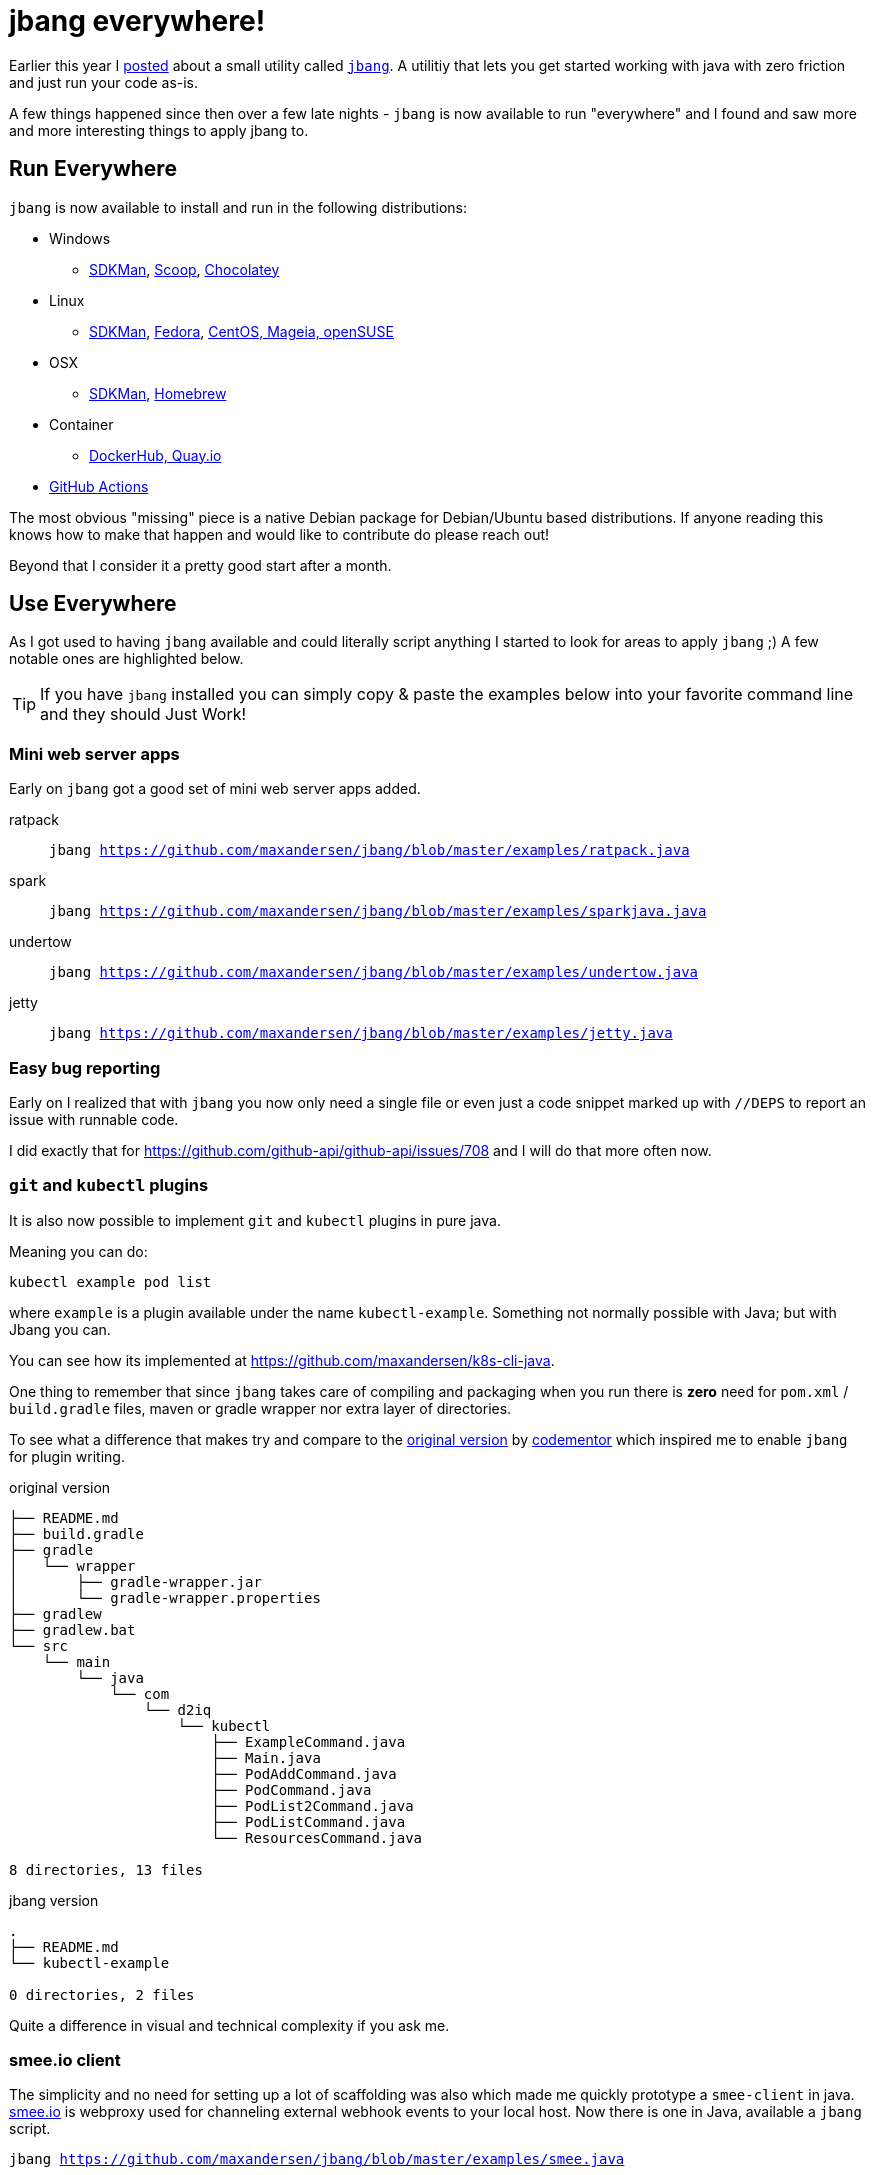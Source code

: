 = jbang everywhere!
:page-layout: post

Earlier this year I link:2020-01-14-unleashing-the-scripting-powers-of-java.adoc[posted] about a small utility called https://github.com/maxandersen/jbang[`jbang`].
A utilitiy that lets you get started working with java with zero friction and just run your code as-is.

A few things happened since then over a few late nights - `jbang` is now available to run "everywhere" and
I found and saw more and more interesting things to apply jbang to.

== Run Everywhere

`jbang` is now available to install and run in the following distributions:

* Windows
** https://github.com/maxandersen/jbang#sdkman-linux-apple[SDKMan], https://github.com/maxandersen/jbang#scoop-windows[Scoop], https://github.com/maxandersen/jbang#chocolatey-windows[Chocolatey]
* Linux
** https://github.com/maxandersen/jbang#sdkman-linux-apple[SDKMan], https://github.com/maxandersen/jbang#experimental-linux-packages-linux[Fedora], https://copr.fedorainfracloud.org/coprs/maxandersen/jbang/[CentOS, Mageia, openSUSE]
* OSX
** https://github.com/maxandersen/jbang#sdkman-linux-apple[SDKMan], https://github.com/maxandersen/jbang#homebrew-apple[Homebrew]
* Container
** https://github.com/maxandersen/jbang#docker--github-action-docker[DockerHub, Quay.io]
* https://github.com/marketplace/actions/java-scripting-w-jbang[GitHub Actions]

The most obvious "missing" piece is a native Debian package for Debian/Ubuntu based distributions. If anyone reading this
knows how to make that happen and would like to contribute do please reach out!

Beyond that I consider it a pretty good start after a month.

== Use Everywhere

As I got used to having `jbang` available and could literally script anything I started to look for areas to apply `jbang` ;)
A few notable ones are highlighted below.

TIP: If you have `jbang` installed you can simply copy & paste the examples below into your favorite command line and they should Just Work!

=== Mini web server apps

Early on `jbang` got a good set of mini web server apps added.

ratpack::
  `jbang https://github.com/maxandersen/jbang/blob/master/examples/ratpack.java`
spark::  `jbang https://github.com/maxandersen/jbang/blob/master/examples/sparkjava.java`
undertow:: `jbang https://github.com/maxandersen/jbang/blob/master/examples/undertow.java`
jetty:: `jbang https://github.com/maxandersen/jbang/blob/master/examples/jetty.java`

=== Easy bug reporting

Early on I realized that with `jbang` you now only need a single file or even just a code snippet marked up with `//DEPS`
to report an issue with runnable code.

I did exactly that for https://github.com/github-api/github-api/issues/708 and I will do that more often now.

=== `git` and `kubectl` plugins

It is also now possible to implement `git` and `kubectl` plugins in pure java.

Meaning you can do:

[source,console]
----
kubectl example pod list
----

where `example` is a plugin available under the name `kubectl-example`. Something not normally
possible with Java; but with Jbang you can.

You can see how its implemented at https://github.com/maxandersen/k8s-cli-java.

One thing to remember that since `jbang` takes care of compiling and packaging when you run
there is *zero* need for `pom.xml` / `build.gradle` files, maven or gradle wrapper nor extra layer of directories.

To see what a difference that makes try and compare to the https://github.com/codementor/k8s-cli-java[original version]
by https://github.com/codementor[codementor] which inspired me to enable `jbang` for plugin writing.

.original version
[source, console]
----
├── README.md
├── build.gradle
├── gradle
│   └── wrapper
│       ├── gradle-wrapper.jar
│       └── gradle-wrapper.properties
├── gradlew
├── gradlew.bat
└── src
    └── main
        └── java
            └── com
                └── d2iq
                    └── kubectl
                        ├── ExampleCommand.java
                        ├── Main.java
                        ├── PodAddCommand.java
                        ├── PodCommand.java
                        ├── PodList2Command.java
                        ├── PodListCommand.java
                        └── ResourcesCommand.java

8 directories, 13 files
----

.jbang version
[source, console]
----
.
├── README.md
└── kubectl-example

0 directories, 2 files
----

Quite a difference in visual and technical complexity if you ask me.

=== smee.io client

The simplicity and no need for setting up a lot of scaffolding was also which made me
quickly prototype a `smee-client` in java. https://smee.io[smee.io] is webproxy used for
channeling external webhook events to your local host. Now there is one in Java, available
a `jbang` script.

`jbang https://github.com/maxandersen/jbang/blob/master/examples/smee.java`

=== GitHub actions

Git Hub Actions are awesome and really nice to extend if you like javascript, but what if you are more into Java ?
well with `https://github.com/maxandersen/jbang-action/` which is a trivial Git hub action that lets
your write single file java scripting code and hook it into your workflow.

I've used it to implement a GitHub action that automatically mark pull-requests and issues based on what folder they references.
You can see that repo at https://github.com/maxandersen/jbang-issuelabeler.

=== Web testing/screenscraping with Selenium

A very recent addition with thanks to Aaron Walker, is the example of using Selenium.
By a simple maven dependency you are up and running with full access to selenium API's letting
you take screenshots and introspect all the data on the website.

image:/images/jbang-webdriver.gif[]

I can see myself do a few boring task automations with this down the line.

=== Highend desktop graphics and UI with JavaFX

I always wanted `jbang` be able to launch JavaFX as historically I always struggled using it - especially with how its handled
after introduction of Java Modules. Well, as luck has it you can now just do:

[source,shell]
----
jbang https://github.com/maxandersen/jbang/blob/master/examples/jfxtiles.java
----

With the help of openjfx and Gluon who made the JavaFX native libraries available from maven central we can
and it will download the proper JavaFX native binaries, launch it and you get to see a nice demo based on https://github.com/HanSolo/tilesfx[HanSolo's TilesFX] library.

image:/images/jbang-javafx-tiles.gif[]

Mind you, this works for both Java 8 (non-java modules) and Java 9+ (java modules).

=== more...?

I could go on but this blog been sitting in my outbox for too long so if you want see more examples take a look in https://github.com/maxandersen/jbang/tree/master/examples.

== Whats next ?

Last night I https://github.com/maxandersen/jbang/releases/tag/v0.20.0[released `jbang` 0.20] which adds custom maven repository support.

In the upcoming releases I want to add support for multiple files to allow for better reuse between scripts/apps and possibly
have a native option to have the build be slower but make a native binary available.

Stay safe!

/max

